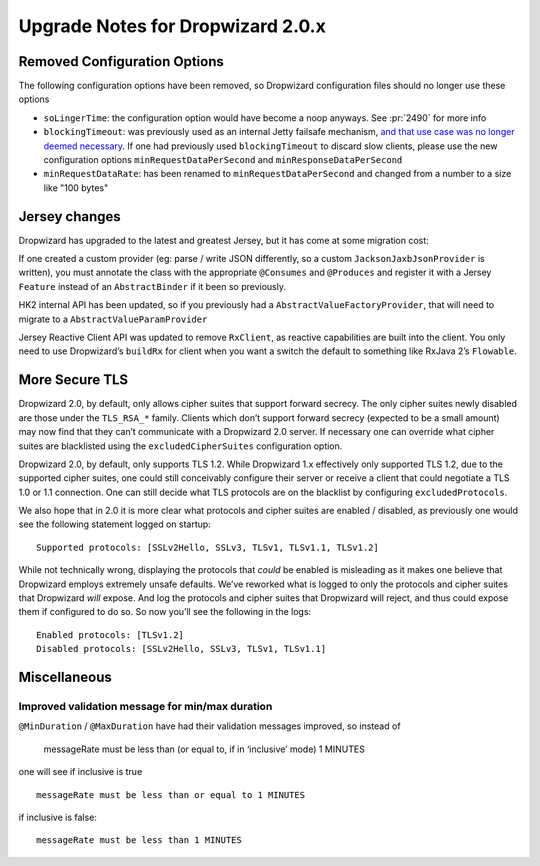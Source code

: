 .. _upgrade-notes-dropwizard-2_0_x:

##################################
Upgrade Notes for Dropwizard 2.0.x
##################################

Removed Configuration Options
=============================

The following configuration options have been removed, so Dropwizard configuration files should no longer use these options

-  ``soLingerTime``: the configuration option would have become a noop
   anyways. See :pr:`2490` for more info
-  ``blockingTimeout``: was previously used as an internal Jetty failsafe mechanism,
   `and that use case was no longer deemed necessary <https://github.com/eclipse/jetty.project/issues/2525>`__.
   If one had previously used ``blockingTimeout`` to discard slow clients, please use the new configuration options
   ``minRequestDataPerSecond`` and ``minResponseDataPerSecond``
-  ``minRequestDataRate``: has been renamed to ``minRequestDataPerSecond`` and changed from a number to a size like "100 bytes"

Jersey changes
==============

Dropwizard has upgraded to the latest and greatest Jersey, but it has come at some migration cost:

If one created a custom provider (eg: parse / write JSON differently, so a custom ``JacksonJaxbJsonProvider`` is written),
you must annotate the class with the appropriate ``@Consumes`` and ``@Produces`` and register it with a Jersey ``Feature``
instead of an ``AbstractBinder`` if it been so previously.

HK2 internal API has been updated, so if you previously had a ``AbstractValueFactoryProvider``,
that will need to migrate to a ``AbstractValueParamProvider``

Jersey Reactive Client API was updated to remove ``RxClient``, as reactive capabilities are built into the client.
You only need to use Dropwizard’s ``buildRx`` for client when you want a switch the default to something like RxJava 2’s ``Flowable``.

More Secure TLS
===============

Dropwizard 2.0, by default, only allows cipher suites that support forward secrecy.
The only cipher suites newly disabled are those under the ``TLS_RSA_*`` family.
Clients which don’t support forward secrecy (expected to be a small amount)
may now find that they can’t communicate with a Dropwizard 2.0 server.
If necessary one can override what cipher suites are blacklisted using the ``excludedCipherSuites`` configuration option.

Dropwizard 2.0, by default, only supports TLS 1.2. While Dropwizard 1.x effectively only supported TLS 1.2,
due to the supported cipher suites, one could still conceivably configure their server or receive a client
that could negotiate a TLS 1.0 or 1.1 connection.
One can still decide what TLS protocols are on the blacklist by configuring ``excludedProtocols``.

We also hope that in 2.0 it is more clear what protocols and cipher suites are enabled / disabled,
as previously one would see the following statement logged on startup:

::

   Supported protocols: [SSLv2Hello, SSLv3, TLSv1, TLSv1.1, TLSv1.2]

While not technically wrong, displaying the protocols that *could* be enabled is misleading
as it makes one believe that Dropwizard employs extremely unsafe defaults.
We’ve reworked what is logged to only the protocols and cipher suites that Dropwizard *will* expose.
And log the protocols and cipher suites that Dropwizard will reject,
and thus could expose them if configured to do so.
So now you’ll see the following in the logs:

::

   Enabled protocols: [TLSv1.2]
   Disabled protocols: [SSLv2Hello, SSLv3, TLSv1, TLSv1.1]

Miscellaneous
=============

Improved validation message for min/max duration
------------------------------------------------

``@MinDuration`` / ``@MaxDuration`` have had their validation messages improved, so instead of

   messageRate must be less than (or equal to, if in ‘inclusive’ mode) 1
   MINUTES

one will see if inclusive is true

::

   messageRate must be less than or equal to 1 MINUTES

if inclusive is false:

::

   messageRate must be less than 1 MINUTES
